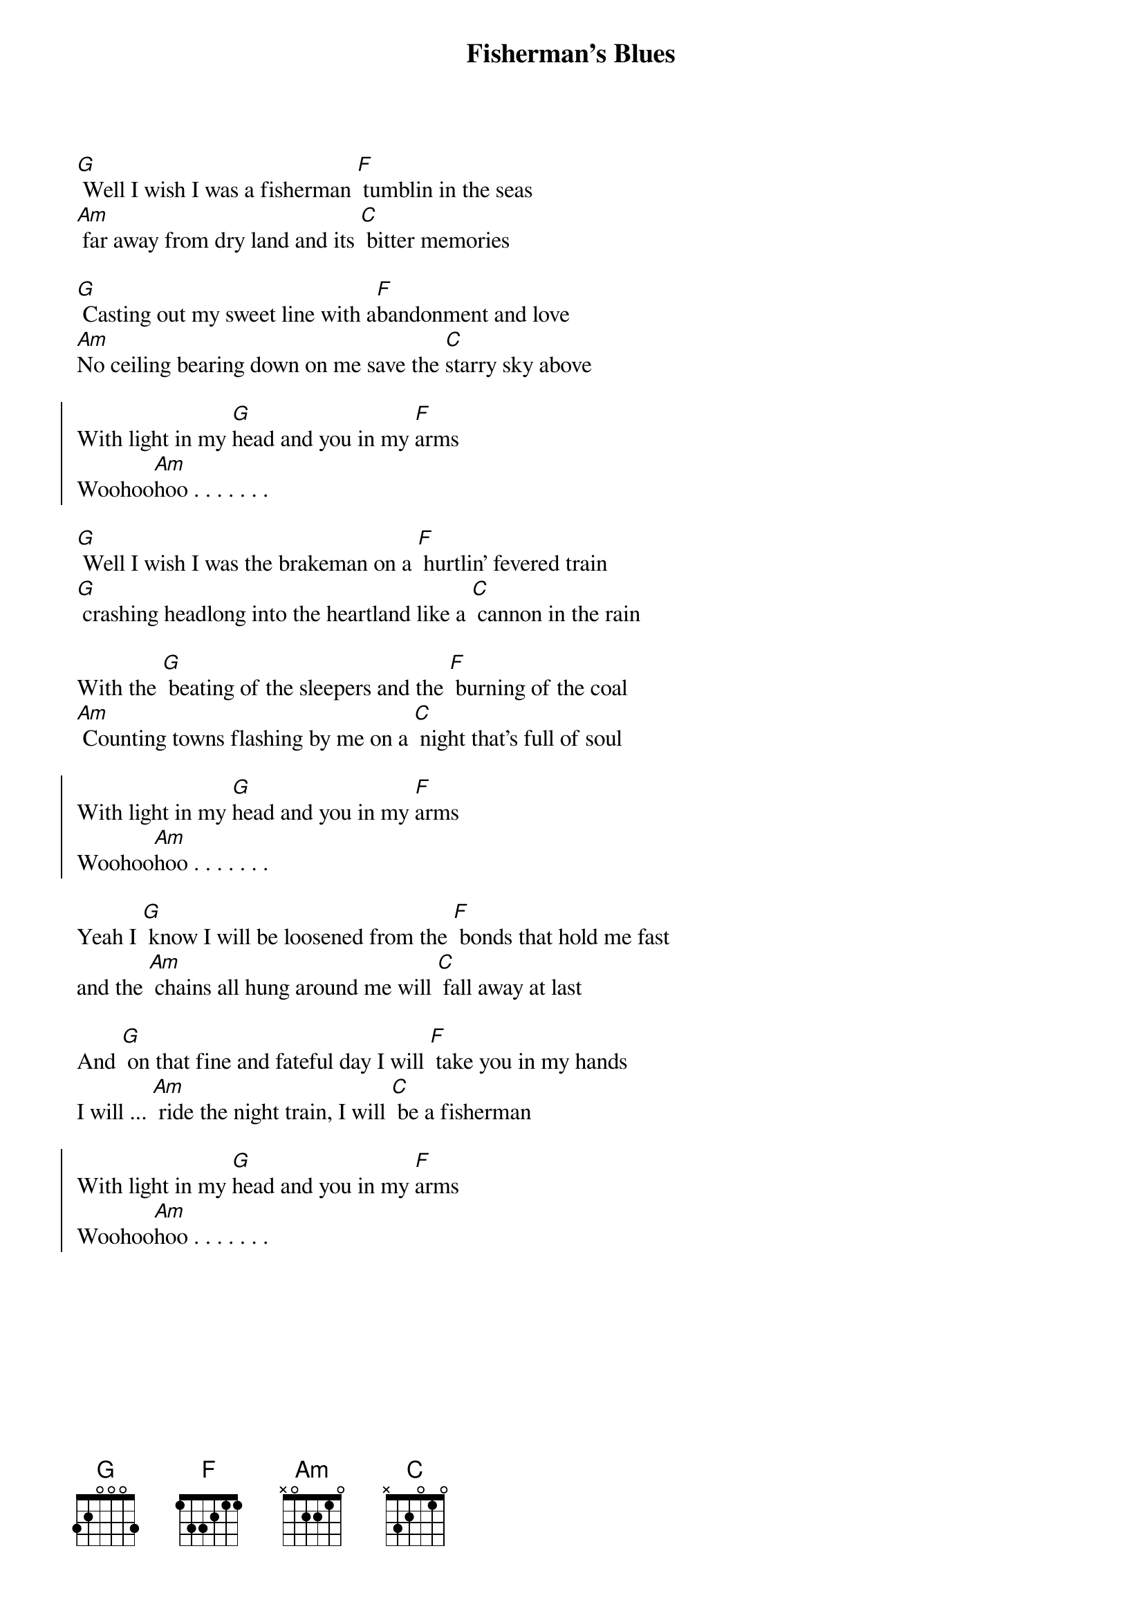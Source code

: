 {title: Fisherman's Blues}

[G] Well I wish I was a fisherman [F] tumblin in the seas
[Am] far away from dry land and its [C] bitter memories

[G] Casting out my sweet line with a[F]bandonment and love
[Am]No ceiling bearing down on me save the [C]starry sky above

{soc}
With light in my [G]head and you in my [F]arms
Woohoo[Am]hoo . . . . . . . 
{eoc}

[G] Well I wish I was the brakeman on a [F] hurtlin' fevered train
[G] crashing headlong into the heartland like a [C] cannon in the rain

With the [G] beating of the sleepers and the [F] burning of the coal
[Am] Counting towns flashing by me on a [C] night that's full of soul

{soc}
With light in my [G]head and you in my [F]arms
Woohoo[Am]hoo . . . . . . . 
{eoc}

Yeah I [G] know I will be loosened from the [F] bonds that hold me fast
and the [Am] chains all hung around me will [C] fall away at last

And [G] on that fine and fateful day I will [F] take you in my hands
I will ... [Am] ride the night train, I will [C] be a fisherman

{soc}
With light in my [G]head and you in my [F]arms
Woohoo[Am]hoo . . . . . . . 
{eoc}

